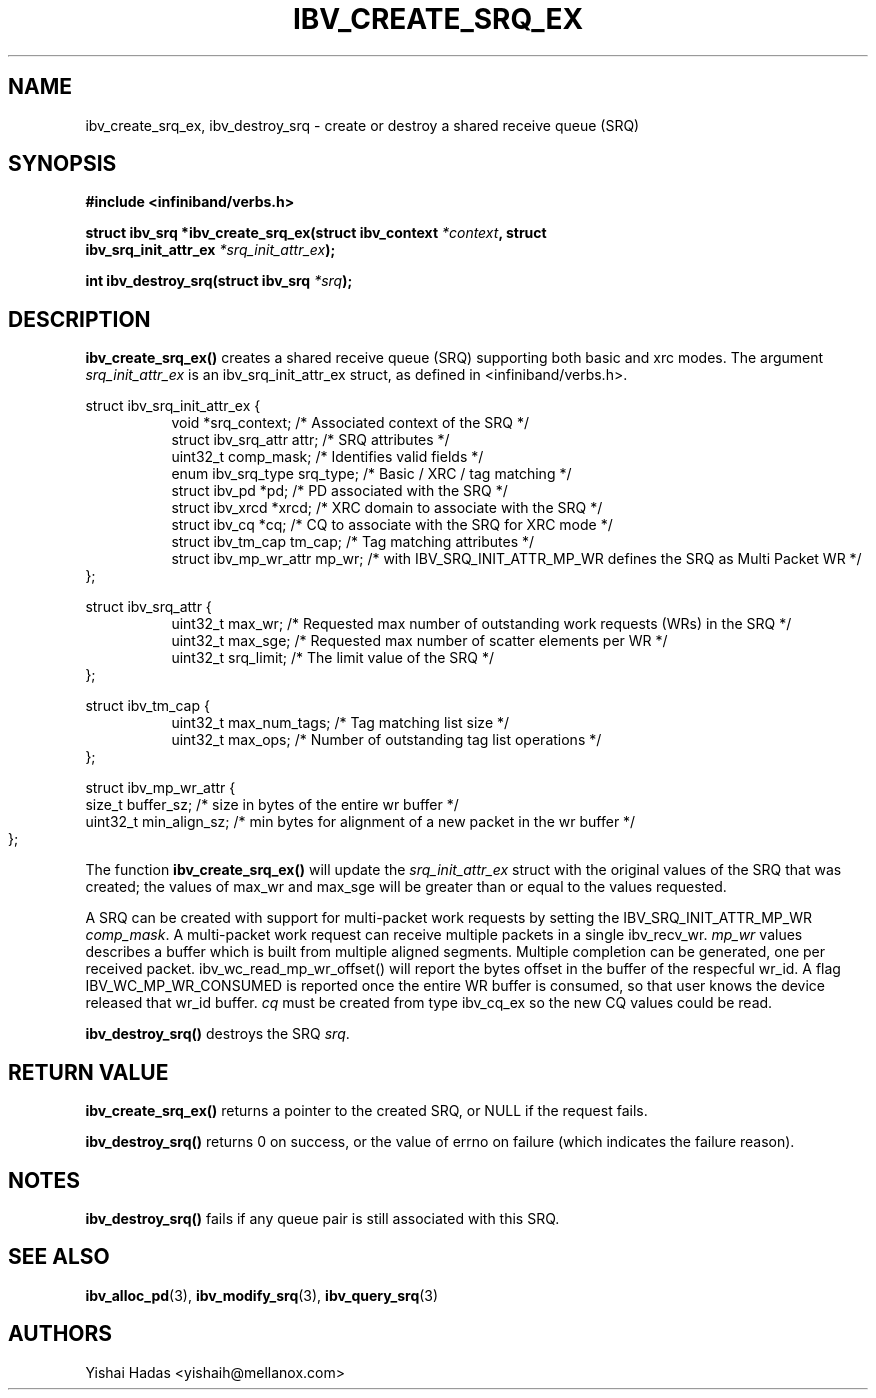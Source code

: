 .\" -*- nroff -*-
.\" Licensed under the OpenIB.org BSD license (FreeBSD Variant) - See COPYING.md
.\"
.TH IBV_CREATE_SRQ_EX 3 2013-06-26 libibverbs "Libibverbs Programmer's Manual"
.SH "NAME"
ibv_create_srq_ex, ibv_destroy_srq \- create or destroy a shared receive queue (SRQ)
.SH "SYNOPSIS"
.nf
.B #include <infiniband/verbs.h>
.sp
.BI "struct ibv_srq *ibv_create_srq_ex(struct ibv_context " "*context" ", struct "
.BI "                               ibv_srq_init_attr_ex " "*srq_init_attr_ex" );
.sp
.BI "int ibv_destroy_srq(struct ibv_srq " "*srq" );
.fi
.SH "DESCRIPTION"
.B ibv_create_srq_ex()
creates a shared receive queue (SRQ) supporting both basic and xrc modes.
The argument
.I srq_init_attr_ex
is an ibv_srq_init_attr_ex struct, as defined in <infiniband/verbs.h>.
.PP
.nf
struct ibv_srq_init_attr_ex {
.in +8
void                   *srq_context;    /* Associated context of the SRQ */
struct ibv_srq_attr     attr;           /* SRQ attributes */
uint32_t                comp_mask;      /* Identifies valid fields */
enum ibv_srq_type       srq_type;       /* Basic / XRC / tag matching */
struct ibv_pd          *pd;             /* PD associated with the SRQ */
struct ibv_xrcd        *xrcd;           /* XRC domain to associate with the SRQ */
struct ibv_cq          *cq;             /* CQ to associate with the SRQ for XRC mode */
struct ibv_tm_cap       tm_cap;         /* Tag matching attributes */
struct ibv_mp_wr_attr   mp_wr;          /* with IBV_SRQ_INIT_ATTR_MP_WR defines the SRQ as Multi Packet WR */
.in -8
};
.sp
.nf
struct ibv_srq_attr {
.in +8
uint32_t                max_wr;         /* Requested max number of outstanding work requests (WRs) in the SRQ */
uint32_t                max_sge;        /* Requested max number of scatter elements per WR */
uint32_t                srq_limit;      /* The limit value of the SRQ */
.in -8
};
.sp
.nf
struct ibv_tm_cap {
.in +8
uint32_t                max_num_tags;   /* Tag matching list size */
uint32_t                max_ops;        /* Number of outstanding tag list operations */
.in -8
};
.sp
.nf
struct ibv_mp_wr_attr {
size_t                  buffer_sz; /* size in bytes of the entire wr buffer */
uint32_t                min_align_sz; /* min bytes for alignment of a new packet in the wr buffer */
.in -8
};
.sp
.nf
.fi
.PP
The function
.B ibv_create_srq_ex()
will update the
.I srq_init_attr_ex
struct with the original values of the SRQ that was created; the
values of max_wr and max_sge will be greater than or equal to the
values requested.
.sp
A SRQ can be created with support for multi-packet work requests by setting the IBV_SRQ_INIT_ATTR_MP_WR
.I comp_mask\fR.
A multi-packet work request can receive multiple packets in a single ibv_recv_wr.
.I mp_wr
values describes a buffer which is built from multiple aligned segments. 
Multiple completion can be generated, one per received packet. ibv_wc_read_mp_wr_offset() will report the bytes offset in the buffer of the respecful wr_id.
A flag IBV_WC_MP_WR_CONSUMED is reported once the entire WR buffer is consumed, so that user knows the device released that wr_id buffer.
.I cq
must be created from type ibv_cq_ex so the new CQ values could be read.
.PP
.B ibv_destroy_srq()
destroys the SRQ
.I srq\fR.
.SH "RETURN VALUE"
.B ibv_create_srq_ex()
returns a pointer to the created SRQ, or NULL if the request fails.
.PP
.B ibv_destroy_srq()
returns 0 on success, or the value of errno on failure (which indicates the failure reason).
.SH "NOTES"
.B ibv_destroy_srq()
fails if any queue pair is still associated with this SRQ.
.SH "SEE ALSO"
.BR ibv_alloc_pd (3),
.BR ibv_modify_srq (3),
.BR ibv_query_srq (3)
.SH "AUTHORS"
.TP
Yishai Hadas <yishaih@mellanox.com>
